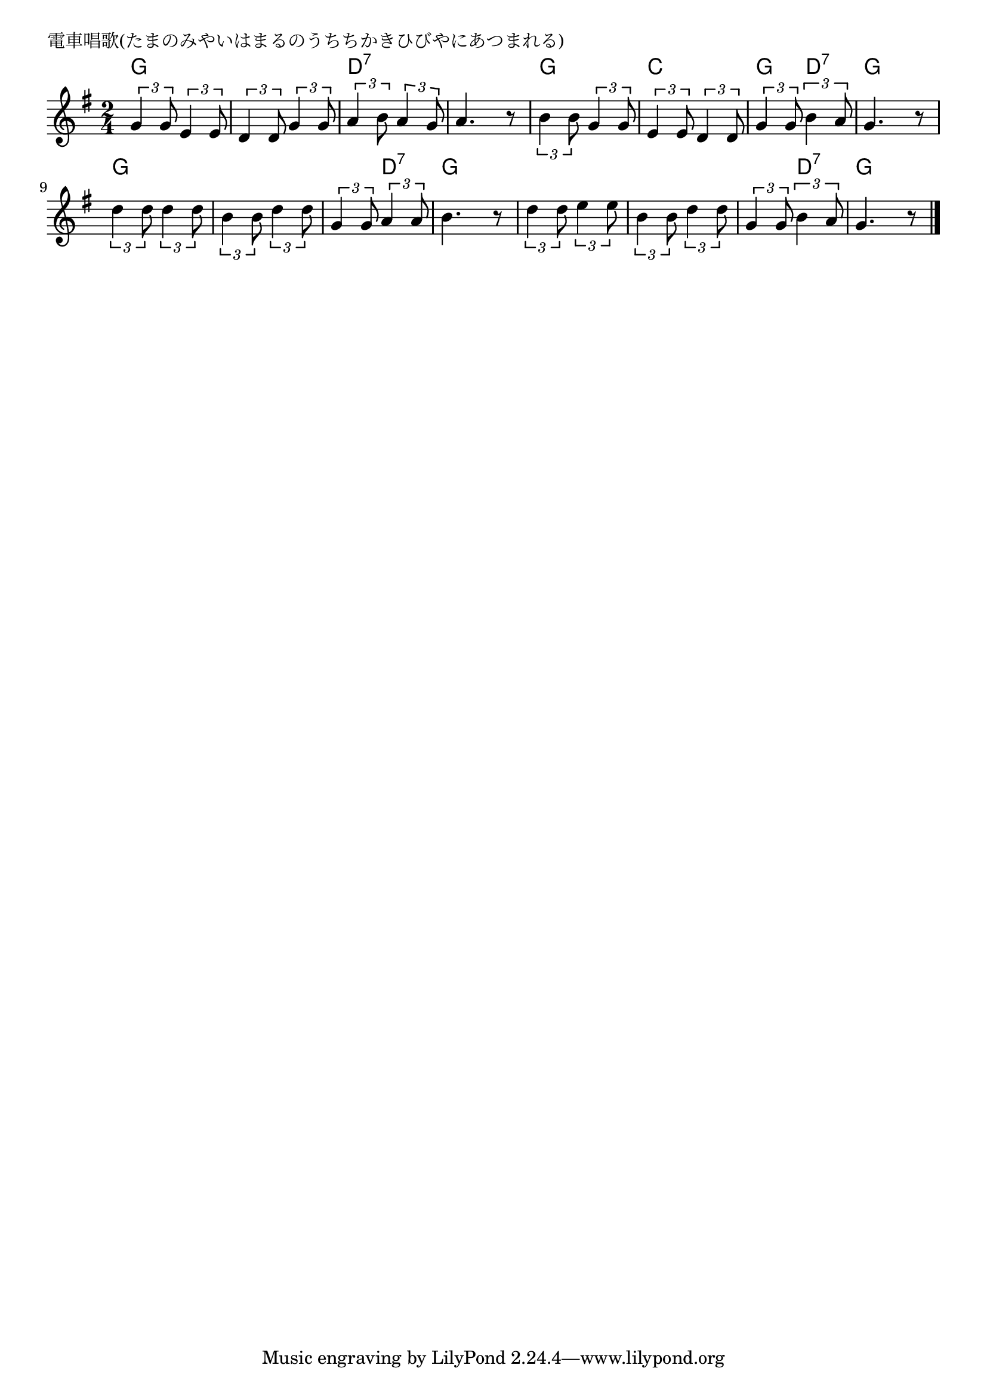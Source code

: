 \version "2.18.2"

% 電車唱歌(たまのみやいはまるのうちちかきひびやにあつまれる)

\header {
piece = "電車唱歌(たまのみやいはまるのうちちかきひびやにあつまれる)"
}

melody =
\relative c'' {
\key g \major
\time 2/4
\set Score.tempoHideNote = ##t
\tempo 4=90
\numericTimeSignature
%
\tuplet3/2{g4 g8} \tuplet3/2{e4 e8} |
\tuplet3/2{d4 d8} \tuplet3/2{g4 g8} |
\tuplet3/2{a4 b8} \tuplet3/2{a4 g8} |
a4. r8 |

\tuplet3/2{b4 b8} \tuplet3/2{g4 g8} |
\tuplet3/2{e4 e8} \tuplet3/2{d4 d8} |
\tuplet3/2{g4 g8} \tuplet3/2{b4 a8} |
g4. r8 |

\tuplet3/2{d'4 d8} \tuplet3/2{d4 d8} |
\tuplet3/2{b4 b8} \tuplet3/2{d4 d8} |
\tuplet3/2{g,4 g8} \tuplet3/2{a4 a8} |
b4. r8 |

\tuplet3/2{d4 d8} \tuplet3/2{e4 e8} |
\tuplet3/2{b4 b8} \tuplet3/2{d4 d8} |
\tuplet3/2{g,4 g8} \tuplet3/2{b4 a8} |
g4. r8 |


\bar "|."
}
\score {
<<
\chords {
\set noChordSymbol = ""
\set chordChanges=##t
%%
g4 g g g d:7 d:7 d:7 d:7
g g c c g d:7 g g
g g g g g d:7 g g
g g g g g d:7 g g


}
\new Staff {\melody}
>>
\layout {
line-width = #190
indent = 0\mm
}
\midi {}
}